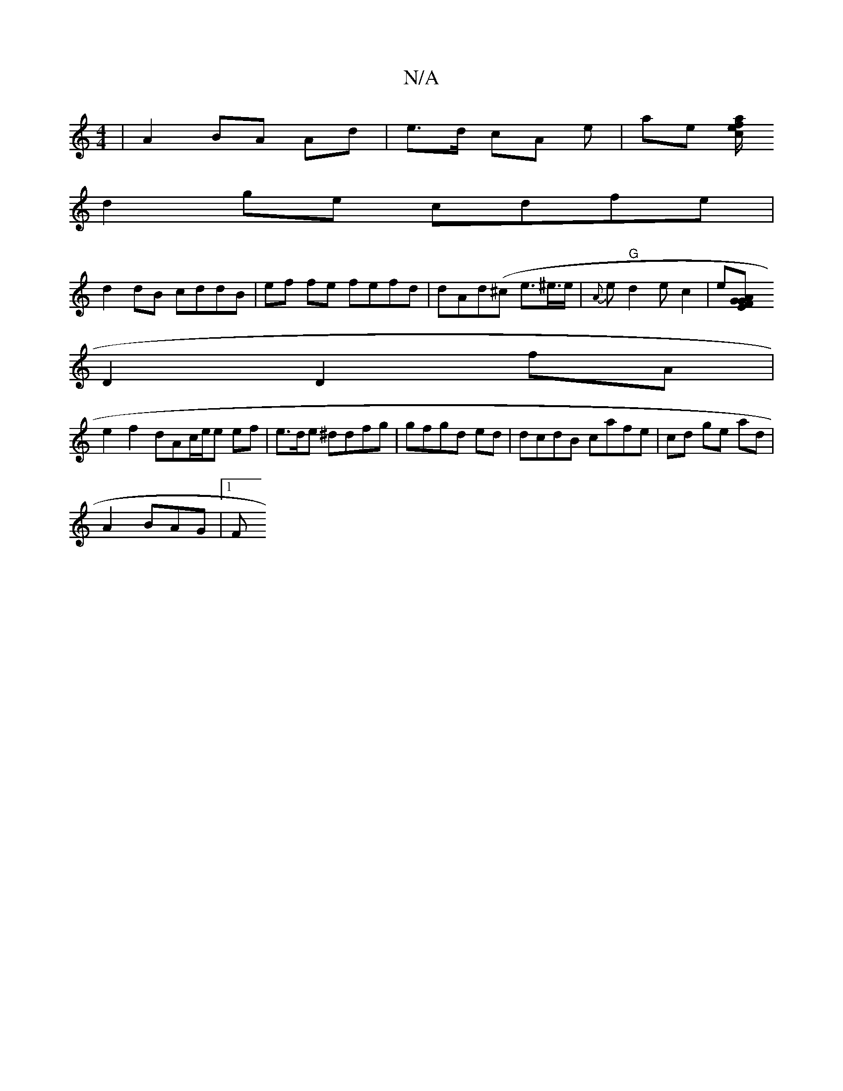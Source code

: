 X:1
T:N/A
M:4/4
R:N/A
K:Cmajor
 | A2 BA Ad | e>d cA e | ae [f/2a/2ec |
d2 ge cdfe|
d2dB cddB|ef fe fefd|dAd(^c e>^e>e |{A}es"G"d2e c2|e[A2G2 GEF2 |
D2 D2 fA|
e2 f2 dAc/e/e ef | e>de ^ddfg|gfgd ed | dcdB cafe | cd ge ad|
A2 B-AG|1 F